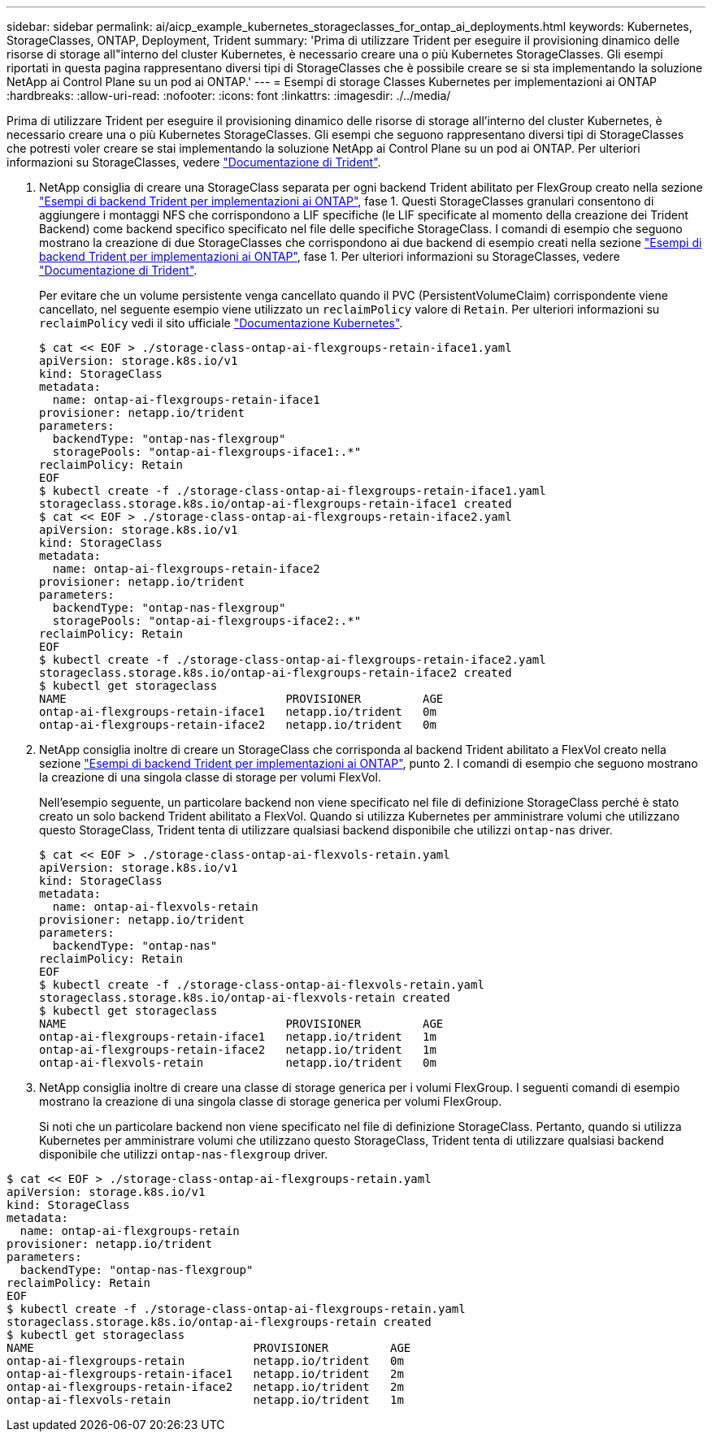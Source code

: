 ---
sidebar: sidebar 
permalink: ai/aicp_example_kubernetes_storageclasses_for_ontap_ai_deployments.html 
keywords: Kubernetes, StorageClasses, ONTAP, Deployment, Trident 
summary: 'Prima di utilizzare Trident per eseguire il provisioning dinamico delle risorse di storage all"interno del cluster Kubernetes, è necessario creare una o più Kubernetes StorageClasses. Gli esempi riportati in questa pagina rappresentano diversi tipi di StorageClasses che è possibile creare se si sta implementando la soluzione NetApp ai Control Plane su un pod ai ONTAP.' 
---
= Esempi di storage Classes Kubernetes per implementazioni ai ONTAP
:hardbreaks:
:allow-uri-read: 
:nofooter: 
:icons: font
:linkattrs: 
:imagesdir: ./../media/


[role="lead"]
Prima di utilizzare Trident per eseguire il provisioning dinamico delle risorse di storage all'interno del cluster Kubernetes, è necessario creare una o più Kubernetes StorageClasses. Gli esempi che seguono rappresentano diversi tipi di StorageClasses che potresti voler creare se stai implementando la soluzione NetApp ai Control Plane su un pod ai ONTAP. Per ulteriori informazioni su StorageClasses, vedere https://netapp-trident.readthedocs.io/["Documentazione di Trident"^].

. NetApp consiglia di creare una StorageClass separata per ogni backend Trident abilitato per FlexGroup creato nella sezione link:aicp_example_trident_backends_for_ontap_ai_deployments.html["Esempi di backend Trident per implementazioni ai ONTAP"], fase 1. Questi StorageClasses granulari consentono di aggiungere i montaggi NFS che corrispondono a LIF specifiche (le LIF specificate al momento della creazione dei Trident Backend) come backend specifico specificato nel file delle specifiche StorageClass. I comandi di esempio che seguono mostrano la creazione di due StorageClasses che corrispondono ai due backend di esempio creati nella sezione link:aicp_example_trident_backends_for_ontap_ai_deployments.html["Esempi di backend Trident per implementazioni ai ONTAP"], fase 1. Per ulteriori informazioni su StorageClasses, vedere https://netapp-trident.readthedocs.io/["Documentazione di Trident"^].
+
Per evitare che un volume persistente venga cancellato quando il PVC (PersistentVolumeClaim) corrispondente viene cancellato, nel seguente esempio viene utilizzato un `reclaimPolicy` valore di `Retain`. Per ulteriori informazioni su `reclaimPolicy` vedi il sito ufficiale https://kubernetes.io/docs/concepts/storage/storage-classes/["Documentazione Kubernetes"^].

+
....
$ cat << EOF > ./storage-class-ontap-ai-flexgroups-retain-iface1.yaml
apiVersion: storage.k8s.io/v1
kind: StorageClass
metadata:
  name: ontap-ai-flexgroups-retain-iface1
provisioner: netapp.io/trident
parameters:
  backendType: "ontap-nas-flexgroup"
  storagePools: "ontap-ai-flexgroups-iface1:.*"
reclaimPolicy: Retain
EOF
$ kubectl create -f ./storage-class-ontap-ai-flexgroups-retain-iface1.yaml
storageclass.storage.k8s.io/ontap-ai-flexgroups-retain-iface1 created
$ cat << EOF > ./storage-class-ontap-ai-flexgroups-retain-iface2.yaml
apiVersion: storage.k8s.io/v1
kind: StorageClass
metadata:
  name: ontap-ai-flexgroups-retain-iface2
provisioner: netapp.io/trident
parameters:
  backendType: "ontap-nas-flexgroup"
  storagePools: "ontap-ai-flexgroups-iface2:.*"
reclaimPolicy: Retain
EOF
$ kubectl create -f ./storage-class-ontap-ai-flexgroups-retain-iface2.yaml
storageclass.storage.k8s.io/ontap-ai-flexgroups-retain-iface2 created
$ kubectl get storageclass
NAME                                PROVISIONER         AGE
ontap-ai-flexgroups-retain-iface1   netapp.io/trident   0m
ontap-ai-flexgroups-retain-iface2   netapp.io/trident   0m
....
. NetApp consiglia inoltre di creare un StorageClass che corrisponda al backend Trident abilitato a FlexVol creato nella sezione link:aicp_example_trident_backends_for_ontap_ai_deployments.html["Esempi di backend Trident per implementazioni ai ONTAP"], punto 2. I comandi di esempio che seguono mostrano la creazione di una singola classe di storage per volumi FlexVol.
+
Nell'esempio seguente, un particolare backend non viene specificato nel file di definizione StorageClass perché è stato creato un solo backend Trident abilitato a FlexVol. Quando si utilizza Kubernetes per amministrare volumi che utilizzano questo StorageClass, Trident tenta di utilizzare qualsiasi backend disponibile che utilizzi `ontap-nas` driver.

+
....
$ cat << EOF > ./storage-class-ontap-ai-flexvols-retain.yaml
apiVersion: storage.k8s.io/v1
kind: StorageClass
metadata:
  name: ontap-ai-flexvols-retain
provisioner: netapp.io/trident
parameters:
  backendType: "ontap-nas"
reclaimPolicy: Retain
EOF
$ kubectl create -f ./storage-class-ontap-ai-flexvols-retain.yaml
storageclass.storage.k8s.io/ontap-ai-flexvols-retain created
$ kubectl get storageclass
NAME                                PROVISIONER         AGE
ontap-ai-flexgroups-retain-iface1   netapp.io/trident   1m
ontap-ai-flexgroups-retain-iface2   netapp.io/trident   1m
ontap-ai-flexvols-retain            netapp.io/trident   0m
....
. NetApp consiglia inoltre di creare una classe di storage generica per i volumi FlexGroup. I seguenti comandi di esempio mostrano la creazione di una singola classe di storage generica per volumi FlexGroup.
+
Si noti che un particolare backend non viene specificato nel file di definizione StorageClass. Pertanto, quando si utilizza Kubernetes per amministrare volumi che utilizzano questo StorageClass, Trident tenta di utilizzare qualsiasi backend disponibile che utilizzi `ontap-nas-flexgroup` driver.



....
$ cat << EOF > ./storage-class-ontap-ai-flexgroups-retain.yaml
apiVersion: storage.k8s.io/v1
kind: StorageClass
metadata:
  name: ontap-ai-flexgroups-retain
provisioner: netapp.io/trident
parameters:
  backendType: "ontap-nas-flexgroup"
reclaimPolicy: Retain
EOF
$ kubectl create -f ./storage-class-ontap-ai-flexgroups-retain.yaml
storageclass.storage.k8s.io/ontap-ai-flexgroups-retain created
$ kubectl get storageclass
NAME                                PROVISIONER         AGE
ontap-ai-flexgroups-retain          netapp.io/trident   0m
ontap-ai-flexgroups-retain-iface1   netapp.io/trident   2m
ontap-ai-flexgroups-retain-iface2   netapp.io/trident   2m
ontap-ai-flexvols-retain            netapp.io/trident   1m
....